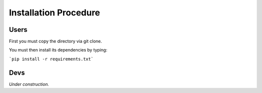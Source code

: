 Installation Procedure
=======================

Users
-----

First you must copy the directory via git clone.

You must then install its dependencies by typing:

```pip install -r requirements.txt```


Devs
----

*Under construction.*
